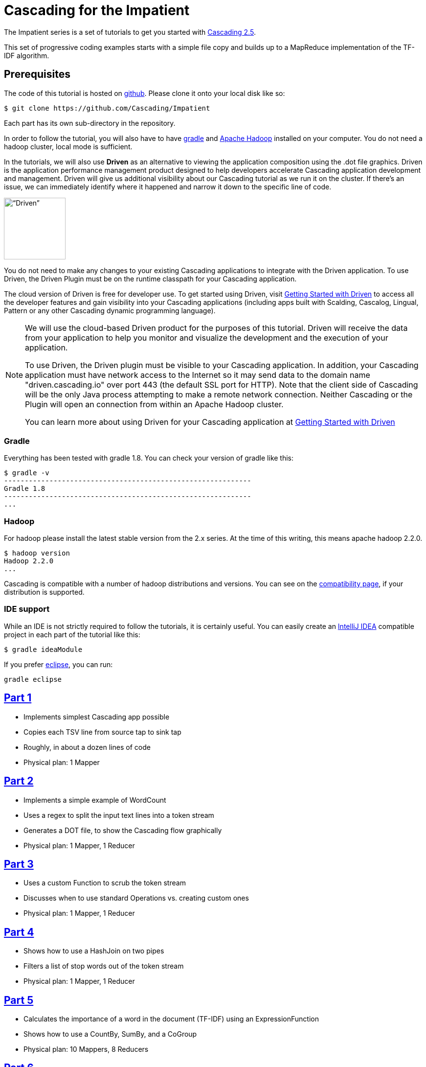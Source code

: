 # Cascading for the Impatient

The Impatient series is a set of tutorials to get you started with
http://cascading.org/[Cascading 2.5].

This set of progressive coding examples starts with a simple file copy and
builds up to a MapReduce implementation of the TF-IDF algorithm.

Prerequisites
-------------

The code of this tutorial is hosted on
https://github.com/Cascading/Impatient[github]. Please clone it onto your local
disk like so:

    $ git clone https://github.com/Cascading/Impatient

Each part has its own sub-directory in the repository.

In order to follow the tutorial, you will also have to have
http://gradle.org[gradle] and http://hadoop.apache.org/[Apache Hadoop] installed
on your computer. You do not need a hadoop cluster, local mode is sufficient.



In the tutorials, we will also use *Driven* as an alternative to viewing the application 
composition using the .dot file graphics. Driven is the application performance management 
product designed to help developers accelerate Cascading application development and management. 
Driven will give us additional visibility about our Cascading tutorial as we run it on the 
cluster. If there's an issue, we can immediately identify where it happened and narrow 
it down to the specific line of code.

image:driven1.png[“Driven”,height=126]

You do not need to make any changes to your existing Cascading applications to integrate 
with the Driven application. To use Driven, the Driven Plugin must be on the runtime
classpath for your Cascading application. 

The cloud version of Driven is free for developer use. To get started using Driven, 
visit http://docs.cascading.io/driven/1.0/getting-started/index.html[Getting Started with Driven] to access all the 
developer features and gain visibility into your Cascading applications (including apps 
built with Scalding, Cascalog, Lingual, Pattern or any other Cascading dynamic programming language).

[NOTE]
===============================
We will use the cloud-based Driven product for the purposes of this tutorial. Driven will 
receive the data from your application to help you monitor and visualize the development 
and the execution of your application. 

To use Driven, the Driven plugin must be visible to your Cascading application. In addition, 
your Cascading application must have network access to the Internet so it may send data 
to the domain name "driven.cascading.io" over port 443 (the default SSL port for HTTP). Note 
that the client side of Cascading will be the only Java process attempting to make a 
remote network connection. Neither Cascading or the Plugin will open an connection from 
within an Apache Hadoop cluster.

You can learn more about using Driven for your Cascading application at 
http://docs.cascading.io/driven/1.0/getting-started/index.html[Getting Started with Driven]

===============================

Gradle
~~~~~~

Everything has been tested with gradle 1.8. You can check your version of gradle
like this:

    $ gradle -v
    ------------------------------------------------------------
    Gradle 1.8
    ------------------------------------------------------------
    ...

Hadoop
~~~~~~

For hadoop please install the latest stable version from the 2.x series. At the
time of this writing, this means apache hadoop 2.2.0.

    $ hadoop version
    Hadoop 2.2.0
    ...

Cascading is compatible with a number of hadoop distributions and versions. You
can see on the http://www.cascading.org/support/compatibility/[compatibility
page], if your distribution is supported.


IDE support
~~~~~~~~~~~

While an IDE is not strictly required to follow the tutorials, it is certainly
useful. You can easily create an http://www.jetbrains.com/idea/[IntelliJ IDEA]
compatible project in each part of the tutorial like this:

    $ gradle ideaModule

If you prefer http://eclipse.org[eclipse], you can run:

   gradle eclipse


link:impatient1.html[Part 1]
----------------------------
- Implements simplest Cascading app possible
- Copies each TSV line from source tap to sink tap
- Roughly, in about a dozen lines of code
- Physical plan: 1 Mapper


link:impatient2.html[Part 2]
----------------------------
- Implements a simple example of WordCount
- Uses a regex to split the input text lines into a token stream
- Generates a DOT file, to show the Cascading flow graphically
- Physical plan: 1 Mapper, 1 Reducer


link:impatient3.html[Part 3]
----------------------------
- Uses a custom Function to scrub the token stream
- Discusses when to use standard Operations vs. creating custom ones
- Physical plan: 1 Mapper, 1 Reducer

link:impatient4.html[Part 4]
----------------------------
- Shows how to use a HashJoin on two pipes
- Filters a list of stop words out of the token stream
- Physical plan: 1 Mapper, 1 Reducer

link:impatient5.html[Part 5]
----------------------------
- Calculates the importance of a word in the document (TF-IDF) using an ExpressionFunction
- Shows how to use a CountBy, SumBy, and a CoGroup
- Physical plan: 10 Mappers, 8 Reducers

link:impatient6.html[Part 6]
----------------------------
- Includes unit tests in the build
- Shows how to use other TDD features: checkpoints, assertions, traps, debug
- Physical plan: 11 Mappers, 8 Reducers


Other versions
--------------

Also, compare these other excellent implementations of the example apps here:

  * http://sujitpal.blogspot.de/2012/08/scalding-for-impatient.html[Scalding for the Impatient] by Sujit Pal in http://github.com/twitter/scalding[Scalding] and
  * https://github.com/Cascading/Impatient-Cascalog[Cascalog for the Impatient] by Paul Lam in https://github.com/nathanmarz/cascalog[Cascalog].

